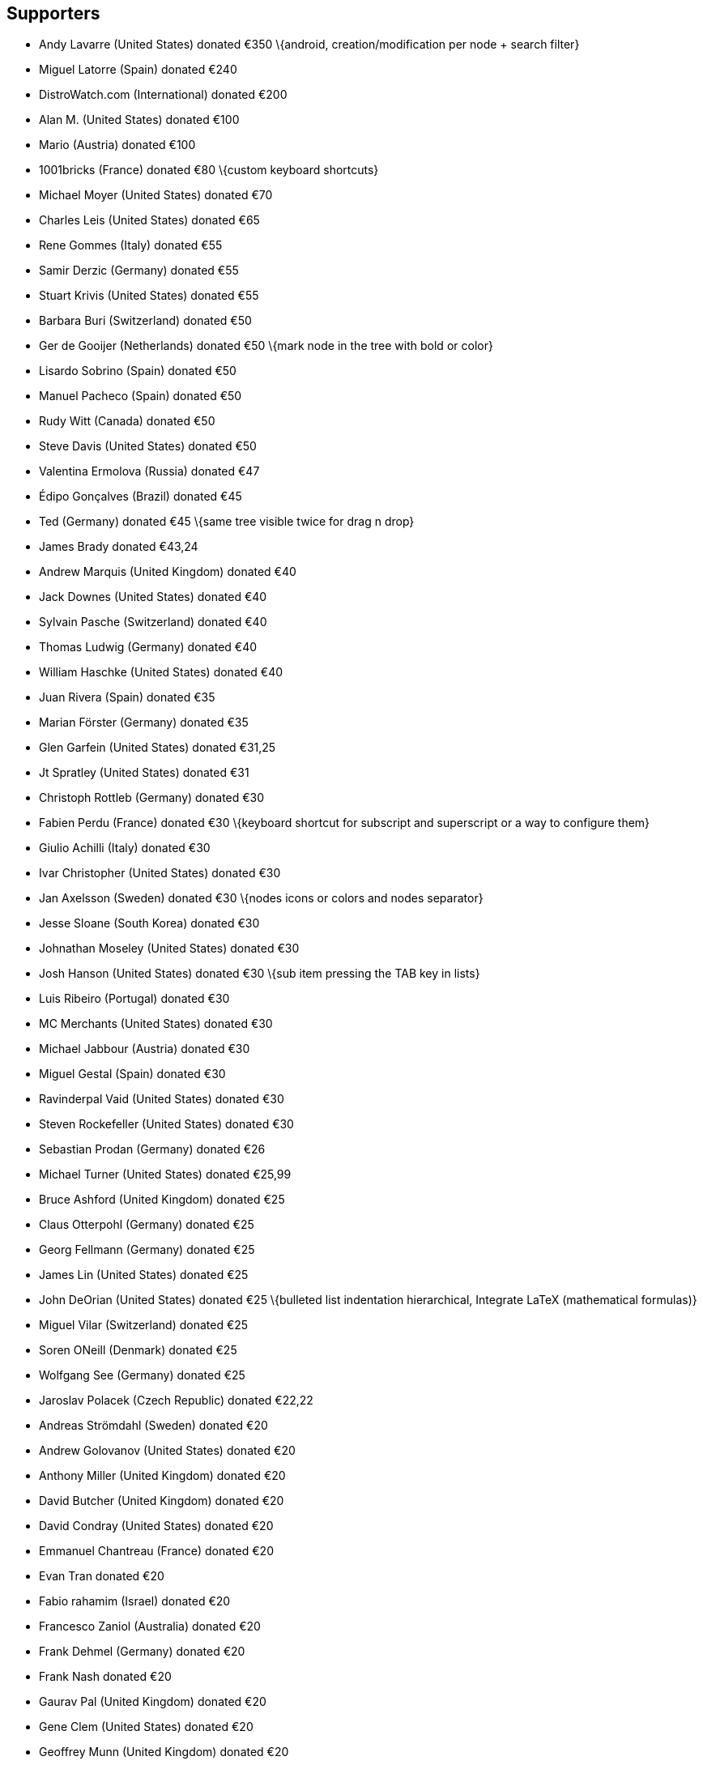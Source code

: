 == Supporters

* Andy Lavarre (United States) donated €350 \{android,
creation/modification per node + search filter}
* Miguel Latorre (Spain) donated €240
* DistroWatch.com (International) donated €200
* Alan M. (United States) donated €100
* Mario (Austria) donated €100
* 1001bricks (France) donated €80 \{custom keyboard shortcuts}
* Michael Moyer (United States) donated €70
* Charles Leis (United States) donated €65
* Rene Gommes (Italy) donated €55
* Samir Derzic (Germany) donated €55
* Stuart Krivis (United States) donated €55
* Barbara Buri (Switzerland) donated €50
* Ger de Gooijer (Netherlands) donated €50 \{mark node in the tree with
bold or color}
* Lisardo Sobrino (Spain) donated €50
* Manuel Pacheco (Spain) donated €50
* Rudy Witt (Canada) donated €50
* Steve Davis (United States) donated €50
* Valentina Ermolova (Russia) donated €47
* Édipo Gonçalves (Brazil) donated €45
* Ted (Germany) donated €45 \{same tree visible twice for drag n drop}
* James Brady donated €43,24
* Andrew Marquis (United Kingdom) donated €40
* Jack Downes (United States) donated €40
* Sylvain Pasche (Switzerland) donated €40
* Thomas Ludwig (Germany) donated €40
* William Haschke (United States) donated €40
* Juan Rivera (Spain) donated €35
* Marian Förster (Germany) donated €35
* Glen Garfein (United States) donated €31,25
* Jt Spratley (United States) donated €31
* Christoph Rottleb (Germany) donated €30
* Fabien Perdu (France) donated €30 \{keyboard shortcut for subscript
and superscript or a way to configure them}
* Giulio Achilli (Italy) donated €30
* Ivar Christopher (United States) donated €30
* Jan Axelsson (Sweden) donated €30 \{nodes icons or colors and nodes
separator}
* Jesse Sloane (South Korea) donated €30
* Johnathan Moseley (United States) donated €30
* Josh Hanson (United States) donated €30 \{sub item pressing the TAB
key in lists}
* Luis Ribeiro (Portugal) donated €30
* MC Merchants (United States) donated €30
* Michael Jabbour (Austria) donated €30
* Miguel Gestal (Spain) donated €30
* Ravinderpal Vaid (United States) donated €30
* Steven Rockefeller (United States) donated €30
* Sebastian Prodan (Germany) donated €26
* Michael Turner (United States) donated €25,99
* Bruce Ashford (United Kingdom) donated €25
* Claus Otterpohl (Germany) donated €25
* Georg Fellmann (Germany) donated €25
* James Lin (United States) donated €25
* John DeOrian (United States) donated €25 \{bulleted list indentation
hierarchical, Integrate LaTeX (mathematical formulas)}
* Miguel Vilar (Switzerland) donated €25
* Soren ONeill (Denmark) donated €25
* Wolfgang See (Germany) donated €25
* Jaroslav Polacek (Czech Republic) donated €22,22
* Andreas Strömdahl (Sweden) donated €20
* Andrew Golovanov (United States) donated €20
* Anthony Miller (United Kingdom) donated €20
* David Butcher (United Kingdom) donated €20
* David Condray (United States) donated €20
* Emmanuel Chantreau (France) donated €20
* Evan Tran donated €20
* Fabio rahamim (Israel) donated €20
* Francesco Zaniol (Australia) donated €20
* Frank Dehmel (Germany) donated €20
* Frank Nash donated €20
* Gaurav Pal (United Kingdom) donated €20
* Gene Clem (United States) donated €20
* Geoffrey Munn (United Kingdom) donated €20
* Hermann Grell (Germany) donated €20
* J Walters (United Kingdom) donated €20
* Jaroslav Svobboda (Czech Republic) donated €20
* Joerg Materna (Germany) donated €20
* John McCoy donated €20
* John Parkin (United Kingdom) donated €20
* José Martínez (Spain) donated €20
* Ken Dangerfield (Canada) donated €20
* Laurent Soulet (France) donated €20
* Lee Rottler (United States) donated €20
* Michael Matney (United States) donated €20
* Randall Raziano (United States) donated €20
* Rich Edwards donated €20
* Robert Johansson (Sweden) donated €20
* Roberto Diaz donated €20
* Roger Rowles (Australia) donated €20
* Rudolf Waltenberger (Austria) donated €20
* Rudy Witt (Canada) donated €20
* Timothy DeCant (United States) donated €20
* Zigurds Gavars (Latvia) donated €20 \{better table cells support}
* Gerry Williams (United States) donated €17,86
* Christopher Davenport (United States) donated €16
* Christopher Brazill (United States) donated €15
* Hannes Mertl (Austria) donated €15
* Hans van Meteren (Netherlands) donated €15
* Istvan Cebrian (Portugal) donated €15
* Jason Fossen (United States) donated €15 \{tabs}
* John Duchek (United States) donated €15
* John Grant (United Kingdom) donated €15
* John Reynolds (United States) donated €15
* Joshua Chalifour (Canada) donated €15
* Kees Wiebering (Germany) donated €15
* Klaas Vaak (Netherlands) donated €15
* Lukas Golombek (Germany) donated €15
* Marwan Nader (Canada) donated €15
* Patricia Bonardi (Netherlands) donated €15
* Robert Madore (Canada) donated €15
* Duncan M.K. (United Kingdom) donated €12,5
* Bennett Z. Kobb (United States) donated €12,39
* Dandi Soft (Italy) donated €12
* Administrateur (France) donated €10
* Aleksandrs Demcenko (Latvia) donated €10
* Alexandr Blashin (Germany) donated €10
* Aviv De Morgan (Israel) donated €10
* Balint Fekete (Hungary) donated €10
* Benoît D'Angelo (France) donated €10
* Bruno Pietzsch (Germany) donated €10
* Chipmunk Software & Systems (United States) donated €10
* Christian Saad (Germany) donated €10
* Claus Karstensen (Denmark) donated €10
* Cosmin Saveanu (France) donated €10
* Daniel Toro (Chile) donated €10
* Darren Wood (United States) donated €10
* David Allinson (United Kingdom) donated €10
* Dennis Roberts (United States) donated €10
* Derek Perry (Canada) donated €10
* Dinu Catalin (Romania) donated €10
* Eric Jourdan (France) donated €10
* Eva Rothwangl donated €10
* Glenna Drake (United States) donated €10
* Gregory Bruccoleri (United States) donated €10
* Guillaume Michaud (Canada) donated €10
* iCore effective GmbH (Germany) donated €10
* Jack (Croatia) donated €10
* Jesus Arocho (United States) donated €10
* Joachim Manke (Germany) donated €10
* Kåre Jensen (Denmark) donated €10
* Lachlan Brown (Australia) donated €10
* Larry Apple (United States) donated €10
* Laura Haglund (United States) donated €10
* Leonardo Gonçalves (Brazil) donated €10
* M A Richard (United States) donated €10
* Marcelo Bovo (Brazil) donated €10
* Marilena Marrone (Italy) donated €10
* Matthew Minnix (United States) donated €10
* Mika Kujanpää (Finland) donated €10
* Mustafa Kabakcioglu (Turkey) donated €10
* Nenad Jemuovic donated €10
* Oscar (Mexico) donated €10
* Passionate Awakenings (United States) donated €10
* Paul Saletan (United States) donated €10
* Petr Bartel (Czech Republic) donated €10
* Philippe Missout (France) donated €10
* Ranjit Singh (Germany) donated €10
* Ravi Kumar (India) donated €10
* Robert Harris (United States) donated €10
* Ronald Cameron (United States) donated €10
* Rudy Richardson (United States) donated €10
* Ryan Riedel donated €10
* Silton Tennis (United States) donated €10
* Stanescu Ionut (New Zeland) donated €10
* Stefano Landi (Canada) donated €10
* Stridor Media (Germany) donated €10
* Tai Wei Feng (Australia) donated €10
* Thomas Gruschwitz (Germany) donated €10
* Thomas Locquet (France) donated €10
* Thomas Polomski (Germany) donated €10
* Uwe Ebers (Germany) donated €10 \{android version}
* ZebraMap (United States) donated €10
* James Skahan (United States) donated €9 \{shortcut to leave the
codebox}
* David Severn (United States) donated €8,82
* Daniel Siefert (Germany) donated €8
* Graham Osborne (United Kingdom) donated €8
* Richard Trefz (United States) donated €8
* Kastytis Belazaras (Lithuania) donated €7,77
* Winfred McCarty (United States) donated €7,66
* Mark Kasper donated €7,25
* Angus Rose (United Kingdom) donated €7
* Gerard Dubrulle (France) donated €7
* Siliconninja donated €7 \{individual pages/nodes instead of one
document file for cloud syncing}
* Tara Stewart (United States) donated €6
* Thomas Bondois (France) donated €6
* Nick Cross (United Kingdom) donated €5,80
* Alexander Eckert (Germany) donated €5
* Alexander Lackner (Germany) donated €5
* Benjamin Westwood (United Kingdom) donated €5
* Daniel Elias (Brazil) donated €5
* Dylan Goodman donated €5
* Gerben Tijkken (Netherlands) donated €5
* Gloria See donated €5
* Ivo Grigull (Germany) donated €5
* Karsten Kulach (Germany) donated €5
* Katarzyna Górnisiewicz (Poland) donated €5
* Luca Bevilacqua (Italy) donated €5
* Marian Hanzel (Slovakia) donated €5
* Mario Tosques (Italy) donated €5
* Marius Van der Merwe (Australia) donated €5
* Massimo Beltramin (Italy) donated €5
* Mathias Huber donated €5
* Max Greisen (Belgium) donated €5
* Maxime Lahaye (United States) donated €5
* Michael Schönwälder (Germany) donated €5
* Michelle Thompson (United States) donated €5
* Jiri Kouba donated €5
* Olivier Le Moal (France) donated €5
* Open Source Solutions (Bulgaria) donated €5
* Paul Robinson (United Kingdom) donated €5
* Piotr Swadzba (Ireland) donated €5
* Sol Hübner (Germany) donated €5
* Tal Liron (United States) donated €5
* Telmo Quiterio (Brazil) donated €5
* The Dick Turpin Road Show (United Kingdom) donated €5
* Лев Выскубов (Russia) donated €5
* Jarius Elliott (United States) donated €4,74
* Daniel Rusek (Czech Republic) donated €4
* Zachary Peterson (United States) donated €3,64
* Frank Maniscalco (Canada) donated €3,50
* Hugo McPhee (Australia) donated €3,26
* Tomáš Chalúpek (Czech Republic) donated €3
* Frank Lazar (Germany) donated €2
* Виталий Волков (Russia) donated €2

Donations are appreciated and can be made from the {donate}[Cherrytree website].
